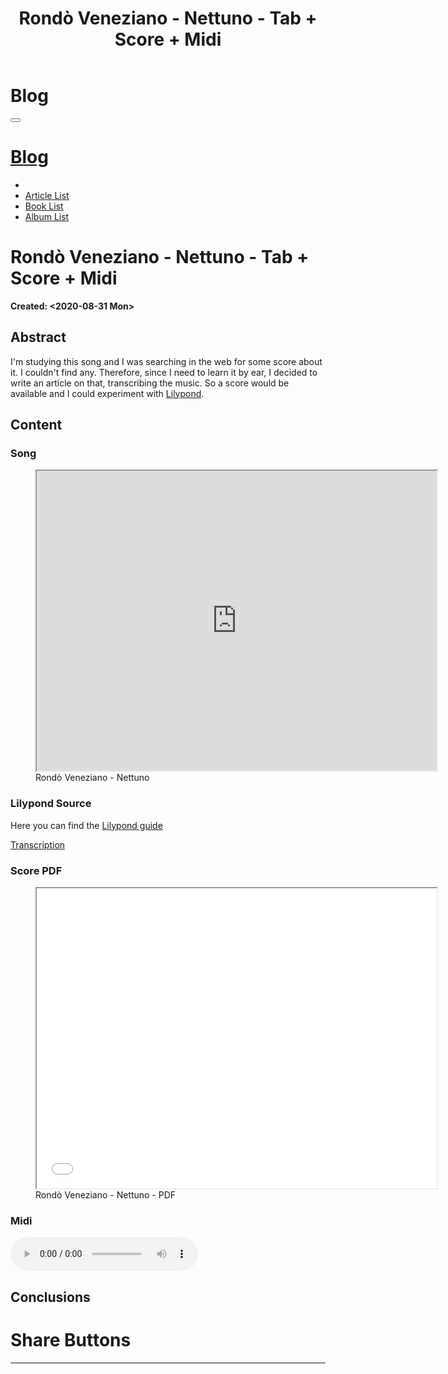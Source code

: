 #+OPTIONS: num:nil toc:t H:4
#+OPTIONS: html-preamble:nil html-postamble:nil html-scripts:t html-style:nil
#+TITLE: Rondò Veneziano - Nettuno - Tab + Score + Midi
#+DESCRIPTION: Rondò Veneziano - Nettuno - Tab + Score + Midi
#+KEYWORDS: Rondò Veneziano - Nettuno - Tab + Score + Midi
#+CREATOR: Enrico Benini
#+HTML_HEAD_EXTRA: <link rel="shortcut icon" href="../../images/favicon.ico" type="image/x-icon">
#+HTML_HEAD_EXTRA: <link rel="icon" href="../../images/favicon.ico" type="image/x-icon">
#+HTML_HEAD_EXTRA:  <link rel="stylesheet" href="https://cdnjs.cloudflare.com/ajax/libs/font-awesome/5.13.0/css/all.min.css">
#+HTML_HEAD_EXTRA:  <link href="https://fonts.googleapis.com/css?family=Montserrat" rel="stylesheet" type="text/css">
#+HTML_HEAD_EXTRA:  <link href="https://fonts.googleapis.com/css?family=Lato" rel="stylesheet" type="text/css">
#+HTML_HEAD_EXTRA:  <link rel="stylesheet" href="../css/main.css">
#+HTML_HEAD_EXTRA:  <link rel="stylesheet" href="../css/blog.css">
#+HTML_HEAD_EXTRA:  <link rel="stylesheet" href="../css/article.css">

* Blog
  :PROPERTIES:
  :HTML_CONTAINER_CLASS: text-center navbar navbar-inverse navbar-fixed-top
  :CUSTOM_ID: navbar
  :END:
#+BEGIN_EXPORT html
<button type="button" class="navbar-toggle" data-toggle="collapse" data-target="#collapsableNavbar">
  <span class="icon-bar"Article 6</span>
  <span class="icon-bar"></span>
  <span class="icon-bar"></span>
</button>
<a title="Home" href="../blog.html"><h1 id="navbarTitle" class="navbar-text">Blog</h1></a>
<div class="collapse navbar-collapse" id="collapsableNavbar">
  <ul class="nav navbar-nav">
    <li><a title="Home" href="../index.html"><i class="fas fa-home fa-3x" aria-hidden="true"></i></a></li>
    <li><a title="Article List" href="../articleList.html" class="navbar-text h3">Article List</a></li>
<li><a title="Book List" href="../bookList.html" class="navbar-text h3">Book List</a></li>
<li><a title="Album List" href="../albumList.html" class="navbar-text h3">Album List</a></li>
  </ul>
</div>
#+END_EXPORT

* Rondò Veneziano - Nettuno - Tab + Score + Midi
  :PROPERTIES:
  :CUSTOM_ID: Article
  :END:
  *Created: <2020-08-31 Mon>*
** Abstract
  :PROPERTIES:
  :CUSTOM_ID: ArticleAbstract
  :END:

  I'm studying this song and I was searching in the web for some score
  about it. I couldn't find any. Therefore, since I need to learn it
  by ear, I decided to write an article on that, transcribing the
  music. So a score would be available and I could experiment with [[https://lilypond.org/][Lilypond]].

** Content
  :PROPERTIES:
  :CUSTOM_ID: ArticleContent
  :END:

*** Song
  :PROPERTIES:
  :CUSTOM_ID: ArticleContentSong
  :END:
  
#+begin_export html
<figure>
<iframe width="640" height="480" src="https://www.youtube.com/embed/iWkUn3_0W2E?rel=0" allowfullscreen></iframe>
<figcaption>
Rondò Veneziano - Nettuno
</figcaption>
</figure>
#+end_export

*** Lilypond Source
  :PROPERTIES:
  :CUSTOM_ID: ArticleContentLilypondSource
  :END:

  Here you can find the [[https://lilypond.org/doc/v2.20/Documentation/learning/index.html][Lilypond guide]]

  [[file:2020-08-31-Nettuno/Nettuno.ly][Transcription]]

*** Score PDF
  :PROPERTIES:
  :CUSTOM_ID: ArticleContentScore
  :END:


#+begin_export html
  <figure>
  <iframe width="640" height="480" src="./2020-08-31-Nettuno/Nettuno.pdf" allowfullscreen></iframe>
  <figcaption>
  Rondò Veneziano - Nettuno - PDF
  </figcaption>
  </figure>
#+end_export

*** Midi
  :PROPERTIES:
  :CUSTOM_ID: ArticleContentMidi
  :END:
  
#+begin_export html
  <audio controls>
    <source src="./2020-08-31-Nettuno/Nettuno.mp3" type="audio/mp3">
  Your browser does not support the audio element.
  </audio>
#+end_export

** Conclusions
  :PROPERTIES:
  :CUSTOM_ID: ArticleConclusions
  :END:

* Share Buttons
  :PROPERTIES:
  :CUSTOM_ID: ShareButtons
  :END:
#+BEGIN_EXPORT html
<!-- AddToAny BEGIN -->
<hr>
<div class="a2a_kit a2a_kit_size_32 a2a_default_style">
<a class="a2a_dd" href="https://www.addtoany.com/share"></a>
<a class="a2a_button_facebook"></a>
<a class="a2a_button_twitter"></a>
<a class="a2a_button_whatsapp"></a>
<a class="a2a_button_telegram"></a>
<a class="a2a_button_linkedin"></a>
<a class="a2a_button_email"></a>
</div>
<script async src="https://static.addtoany.com/menu/page.js"></script>
<!-- AddToAny END -->
#+END_EXPORT

#+begin_export html
<script type="text/javascript">
$(function() {
  $('#text-table-of-contents > ul li').first().css("display", "none");
  $('#text-table-of-contents > ul li').last().css("display", "none");
  $('#table-of-contents').addClass("visible-lg")
});
</script>
#+end_export

